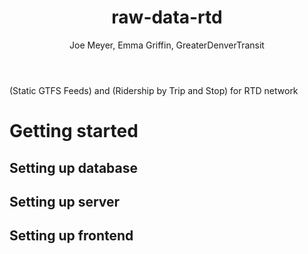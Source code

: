 #+title: raw-data-rtd
#+author: Joe Meyer, Emma Griffin, GreaterDenverTransit

(Static GTFS Feeds) and (Ridership by Trip and Stop) for RTD network

* Getting started
** Setting up database
** Setting up server
** Setting up frontend
